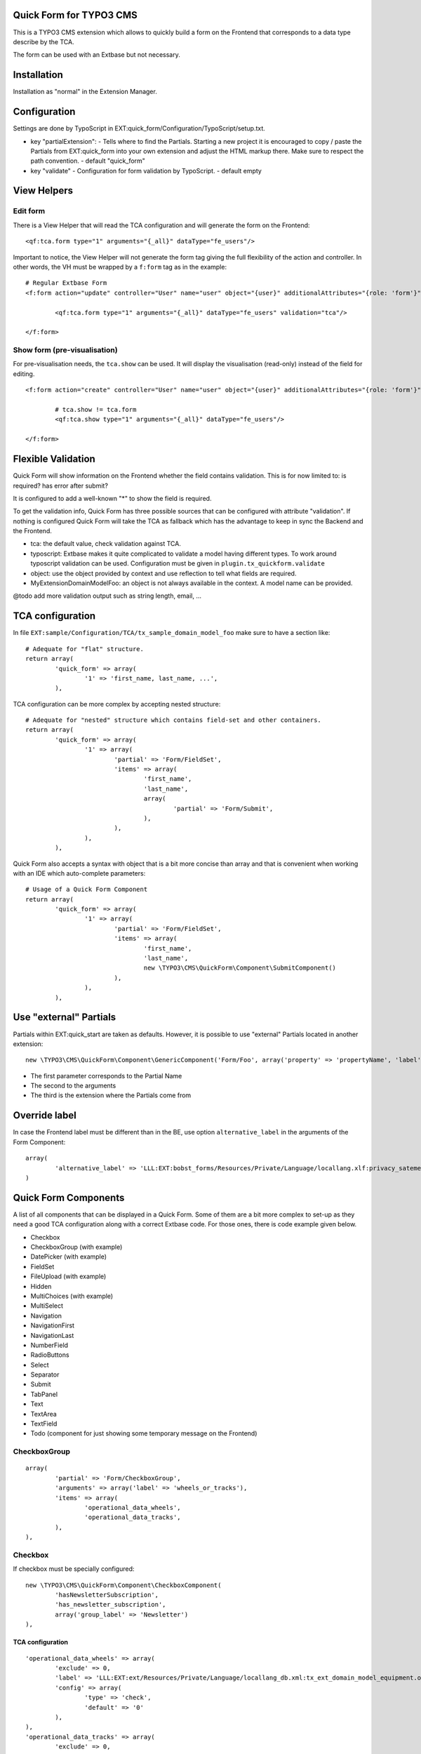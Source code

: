 Quick Form for TYPO3 CMS
========================

This is a TYPO3 CMS extension which allows to quickly build a form on the Frontend that corresponds to a data type describe by the TCA.

The form can be used with an Extbase but not necessary.


Installation
============

Installation as "normal" in the Extension Manager.


Configuration
=============

Settings are done by TypoScript in EXT:quick_form/Configuration/TypoScript/setup.txt.

* key "partialExtension": - Tells where to find the Partials. Starting a new project it is encouraged to copy / paste the Partials
  from EXT:quick_form into your own extension and adjust the HTML markup there. Make sure to respect the path convention. - default "quick_form"
* key "validate" - Configuration for form validation by TypoScript. - default empty

View Helpers
============

Edit form
---------

There is a View Helper that will read the TCA configuration and will generate the form on the Frontend::

	<qf:tca.form type="1" arguments="{_all}" dataType="fe_users"/>

Important to notice, the View Helper will not generate the form tag giving the full flexibility of the action and controller.
In other words, the VH must be wrapped by a ``f:form`` tag as in the example::

	# Regular Extbase Form
	<f:form action="update" controller="User" name="user" object="{user}" additionalAttributes="{role: 'form'}">

		<qf:tca.form type="1" arguments="{_all}" dataType="fe_users" validation="tca"/>

	</f:form>


Show form (pre-visualisation)
-----------------------------

For pre-visualisation needs, the ``tca.show`` can be used. It will display the visualisation (read-only) instead of the field for editing.

::

	<f:form action="create" controller="User" name="user" object="{user}" additionalAttributes="{role: 'form'}">

		# tca.show != tca.form
		<qf:tca.show type="1" arguments="{_all}" dataType="fe_users"/>

	</f:form>

Flexible Validation
===================

Quick Form will show information on the Frontend whether the field contains validation. This is for now limited to: is required? has error after submit?

It is configured to add a well-known "*" to
show the field is required.

To get the validation info, Quick Form has three possible sources that can be configured with attribute "validation".
If nothing is configured Quick Form will take the TCA as fallback which has the advantage to keep in sync the Backend and the Frontend.

* tca: the default value, check validation against TCA.
* typoscript: Extbase makes it quite complicated to validate a model having different types.
  To work around typoscript validation can be used. Configuration must be given in ``plugin.tx_quickform.validate``
* object: use the object provided by context and use reflection to tell what fields are required.
* MyExtension\Domain\Model\Foo: an object is not always available in the context. A model name can be provided.


@todo add more validation output such as string length, email, ...


TCA configuration
=================

In file ``EXT:sample/Configuration/TCA/tx_sample_domain_model_foo`` make sure to have a section like::

	# Adequate for "flat" structure.
	return array(
		'quick_form' => array(
			'1' => 'first_name, last_name, ...',
		),

TCA configuration can be more complex by accepting nested structure::

	# Adequate for "nested" structure which contains field-set and other containers.
	return array(
		'quick_form' => array(
			'1' => array(
				'partial' => 'Form/FieldSet',
				'items' => array(
					'first_name',
					'last_name',
					array(
						'partial' => 'Form/Submit',
					),
				),
			),
		),

Quick Form also accepts a syntax with object that is a bit more concise than array and that is convenient
when working with an IDE which auto-complete parameters::

	# Usage of a Quick Form Component
	return array(
		'quick_form' => array(
			'1' => array(
				'partial' => 'Form/FieldSet',
				'items' => array(
					'first_name',
					'last_name',
					new \TYPO3\CMS\QuickForm\Component\SubmitComponent()
				),
			),
		),

Use "external" Partials
=======================

Partials within EXT:quick_start are taken as defaults. However, it is possible to use "external" Partials located in
another extension::

	new \TYPO3\CMS\QuickForm\Component\GenericComponent('Form/Foo', array('property' => 'propertyName', 'label' => 'fieldName'), 'foo'),

* The first parameter corresponds to the Partial Name
* The second to the arguments
* The third is the extension where the Partials come from


Override label
==============

In case the Frontend label must be different than in the BE, use option ``alternative_label`` in the arguments of the Form Component::

	array(
		'alternative_label' => 'LLL:EXT:bobst_forms/Resources/Private/Language/locallang.xlf:privacy_satement_label',
	)

Quick Form Components
=====================

A list of all components that can be displayed in a Quick Form. Some of them are a bit more complex to set-up as they need
a good TCA configuration along with a correct Extbase code. For those ones, there is code example given below.

* Checkbox
* CheckboxGroup (with example)
* DatePicker (with example)
* FieldSet
* FileUpload (with example)
* Hidden
* MultiChoices (with example)
* MultiSelect
* Navigation
* NavigationFirst
* NavigationLast
* NumberField
* RadioButtons
* Select
* Separator
* Submit
* TabPanel
* Text
* TextArea
* TextField
* Todo (component for just showing some temporary message on the Frontend)

.. ................................................................................................

CheckboxGroup
-------------

::

		array(
			'partial' => 'Form/CheckboxGroup',
			'arguments' => array('label' => 'wheels_or_tracks'),
			'items' => array(
				'operational_data_wheels',
				'operational_data_tracks',
			),
		),

Checkbox
--------

If checkbox must be specially configured::

		new \TYPO3\CMS\QuickForm\Component\CheckboxComponent(
			'hasNewsletterSubscription',
			'has_newsletter_subscription',
			array('group_label' => 'Newsletter')
		),

TCA configuration
+++++++++++++++++

::


		'operational_data_wheels' => array(
			'exclude' => 0,
			'label' => 'LLL:EXT:ext/Resources/Private/Language/locallang_db.xml:tx_ext_domain_model_equipment.operational_data_wheels',
			'config' => array(
				'type' => 'check',
				'default' => '0'
			),
		),
		'operational_data_tracks' => array(
			'exclude' => 0,
			'label' => 'LLL:EXT:ext/Resources/Private/Language/locallang_db.xml:tx_ext_domain_model_equipment.operational_data_tracks',
			'config' => array(
				'type' => 'check',
				'default' => '0'
			),
		),

Extbase code
++++++++++++

::

	/**
	 * @var int
	 * @validate Integer
	 */
	protected $operationalDataWheels = 0;

	/**
	 * @var int
	 * @validate Integer
	 */
	protected $operationalDataTracks = 0;

.. ................................................................................................

DatePicker
----------

::


Some more JavaScript is required here. To be found a jQuery plugin for Bootstrap available in this
repository in branch "bs3" as of this writing. https://github.com/eternicode/bootstrap-datepicker/tree/bs3


TCA configuration
+++++++++++++++++

::

		'available_on_market_from' => array(
			'exclude' => 0,
			'label' => 'LLL:EXT:ext/Resources/Private/Language/locallang_db.xml:tx_ext_domain_model_equipment.available_on_market_from',
			'config' => array(
				'type' => 'input',
				'size' => 12,
				'max' => 20,
				'eval' => 'date',
				'default' => '0'
			)
		),

Extbase code
++++++++++++

::

	/**
	 * @var \DateTime
	 */
	protected $availableOnMarketFrom;

.. ................................................................................................

Multi Choice
------------

::

	new \TYPO3\CMS\QuickForm\Component\MultiChoicesComponent('protectionLevel'),

TCA configuration
+++++++++++++++++

::

	'protection_level' => array(
		'exclude' => 0,
		'label' => 'LLL:EXT:ext/Resources/Private/Language/locallang_db.xml:tx_ext_domain_model_equipment.protection_level',
		'config' => array(
			'type' => 'select',
			'items' => array(
				array('', ''),
				array('LLL:EXT:ext/Resources/Private/Language/locallang_db.xml:tx_ext_domain_model_equipment.protection_level.imas', '1'),
				array('LLL:EXT:ext/Resources/Private/Language/locallang_db.xml:tx_ext_domain_model_equipment.protection_level.stanag', '2'),
				array('LLL:EXT:ext/Resources/Private/Language/locallang_db.xml:tx_ext_domain_model_equipment.protection_level.mil', '3'),
				array('LLL:EXT:ext/Resources/Private/Language/locallang_db.xml:tx_ext_domain_model_equipment.protection_level.other', '4'),
			),
			'size' => 4,
			'maxitems' => 10,
			'eval' => ''
		),
	),

Extbase code
++++++++++++

Property::

	/**
	 * @var int
	 */
	protected $protectionLevel;


.. ................................................................................................

File Upload
-----------

Suggested `EXT:media_upload`_ to use the file upload API in your Extbase controller.

::

	new \TYPO3\CMS\QuickForm\Component\FileUploadComponent('logo'),


Media Upload
------------

Require `EXT:media_upload`_ which provides HTML5 file upload widget.

::

	new \TYPO3\CMS\QuickForm\Component\MediaUploadComponent('logo'),

.. _EXT:media_upload: https://github.com/fudriot/media_upload

TCA configuration
+++++++++++++++++

::

	'logo' => array(
		'exclude' => 0,
		'label' => 'LLL:EXT:ext/Resources/Private/Language/locallang_db.xml:tx_ext_domain_model_organisation.logo',
		'config' => \TYPO3\CMS\Core\Utility\ExtensionManagementUtility::getFileFieldTCAConfig(
				'logo',
				array(
					'appearance' => array(
						'createNewRelationLinkTitle' => 'LLL:EXT:cms/locallang_ttc.xlf:images.addFileReference'
					),
					'minitems' => 0,
					'maxitems' => 1,
				),
				$GLOBALS['TYPO3_CONF_VARS']['GFX']['imagefile_ext']
		),
	),


Extbase code
++++++++++++

Property::

	/**
	 * @var \TYPO3\CMS\Extbase\Persistence\ObjectStorage<\TYPO3\CMS\Extbase\Domain\Model\FileReference>
	 */
	protected $logo;

Accessor::

	/**
	 * @return \TYPO3\CMS\Extbase\Persistence\ObjectStorage<\TYPO3\CMS\Extbase\Domain\Model\FileReference>
	 */
	public function getLogo() {
		return $this->logo;
	}

	/**
	 * @param \TYPO3\CMS\Extbase\Persistence\ObjectStorage<\TYPO3\CMS\Extbase\Domain\Model\FileReference> $logo
	 */
	public function setLogo($logo) {
		$this->logo = $logo;
	}

	/**
	 * @param \TYPO3\CMS\Extbase\Persistence\ObjectStorage $logo
	 * @return void
	 */
	public function addLogo(ObjectStorage $logo) {
		$this->logo->attach($logo);
	}

	/**
	 * @param \TYPO3\CMS\Extbase\Persistence\ObjectStorage $logo
	 * @return void
	 */
	public function removeLogo(ObjectStorage $logo) {
		$this->logo->detach($logo);
	}


